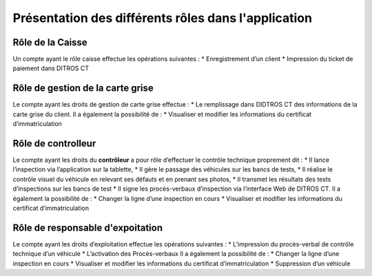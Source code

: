 Présentation des différents rôles dans l'application
++++++++++++++++++++++++++++++++++++++++++++++++++++

Rôle de la Caisse
=================

Un compte ayant le rôle caisse effectue les opérations suivantes :
* Enregistrement d’un client
* Impression du ticket de paiement dans DITROS CT

Rôle de gestion de la carte grise
=================================

Le compte ayant les droits de gestion de carte grise effectue :
* Le remplissage dans DIDTROS CT des informations de la carte grise du client.
Il a également la possibilité de :
* Visualiser et modifier les informations du certificat d’immatriculation

Rôle de controlleur
===================

Le compte ayant les droits du **contrôleur** a pour rôle d’effectuer le contrôle technique
proprement dit :
* Il lance l’inspection via l’application sur la tablette,
* Il gère le passage des véhicules sur les bancs de tests,
* Il réalise le contrôle visuel du véhicule en relevant ses défauts et en prenant ses
photos,
* Il transmet les résultats des tests d’inspections sur les bancs de test
* Il signe les procès-verbaux d’inspection via l’interface Web de DITROS CT.
Il a également la possibilité de :
* Changer la ligne d’une inspection en cours
* Visualiser et modifier les informations du certificat d’immatriculation


Rôle de responsable d'expoitation
=================================

Le compte ayant les droits d’exploitation effectue les opérations suivantes :
* L’impression du procès-verbal de contrôle technique d’un véhicule
* L’activation des Procès-verbaux
Il a également la possibilité de :
* Changer la ligne d’une inspection en cours
* Visualiser et modifier les informations du certificat d’immatriculation
* Suppression d’un véhicule

